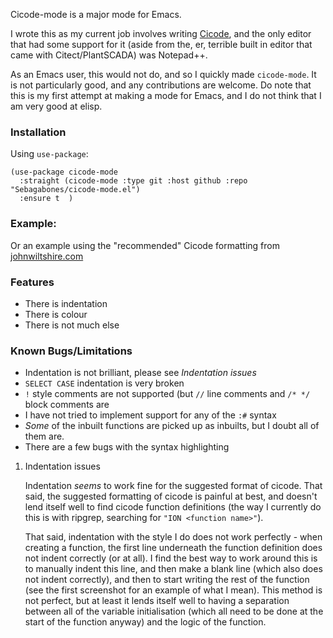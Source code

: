 Cicode-mode is a major mode for Emacs.

I wrote this as my current job involves writing [[https://docs.aveva.com/bundle/plant-scada/page/1130115.html][Cicode]], and the only editor that had some support for it (aside from the, er, terrible built in editor that came with Citect/PlantSCADA) was Notepad++.

As an Emacs user, this would not do, and so I quickly made ~cicode-mode~. It is not particularly good, and any contributions are welcome. Do note that this is my first attempt at making a mode for Emacs, and I do not think that I am very good at elisp.
*** Installation
Using =use-package=:
#+begin_src elisp
(use-package cicode-mode
  :straight (cicode-mode :type git :host github :repo "Sebagabones/cicode-mode.el")
  :ensure t  )
#+end_src
*** Example:
[[file:doc/example.png]]
Or an example using the "recommended" Cicode formatting from [[https://johnwiltshire.com/citect-help/][johnwiltshire.com]]
[[file:doc/example2.png]]

*** Features
- There is indentation
- There is colour
- There is not much else

*** Known Bugs/Limitations
- Indentation is not brilliant, please see [[Indentation issues]]
- ~SELECT CASE~ indentation is very broken
- ~!~ style comments are not supported (but ~//~ line comments and ~/* */~ block comments are
- I have not tried to implement support for any of the ~:#~ syntax
- /Some/ of the inbuilt functions are picked up as inbuilts, but I doubt all of them are.
- There are a few bugs with the syntax highlighting

**** Indentation issues
Indentation /seems/ to work fine for the suggested format of cicode. That said, the suggested formatting of cicode is painful at best, and doesn't lend itself well to find cicode function definitions (the way I currently do this is with ripgrep, searching for ="ION <function name>"=).


That said, indentation with the style I do does not work perfectly - when creating a function, the first line underneath the function definition does not indent correctly (or at all). I find the best way to work around this is to manually indent this line, and then make a blank line (which also does not indent correctly), and then to start writing the rest of the function (see the first screenshot for an example of what I mean). This method is not perfect, but at least it lends itself well to having a separation between all of the variable initialisation (which all need to be done at the start of the function anyway) and the logic of the function.
